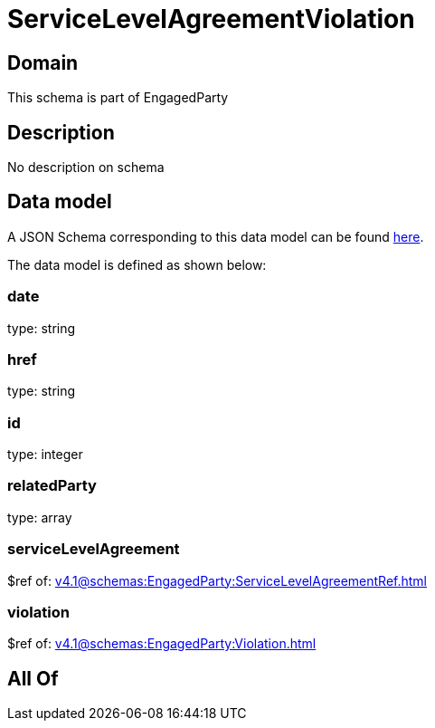 = ServiceLevelAgreementViolation

[#domain]
== Domain

This schema is part of EngagedParty

[#description]
== Description

No description on schema


[#data_model]
== Data model

A JSON Schema corresponding to this data model can be found https://tmforum.org[here].

The data model is defined as shown below:


=== date
type: string


=== href
type: string


=== id
type: integer


=== relatedParty
type: array


=== serviceLevelAgreement
$ref of: xref:v4.1@schemas:EngagedParty:ServiceLevelAgreementRef.adoc[]


=== violation
$ref of: xref:v4.1@schemas:EngagedParty:Violation.adoc[]


[#all_of]
== All Of

